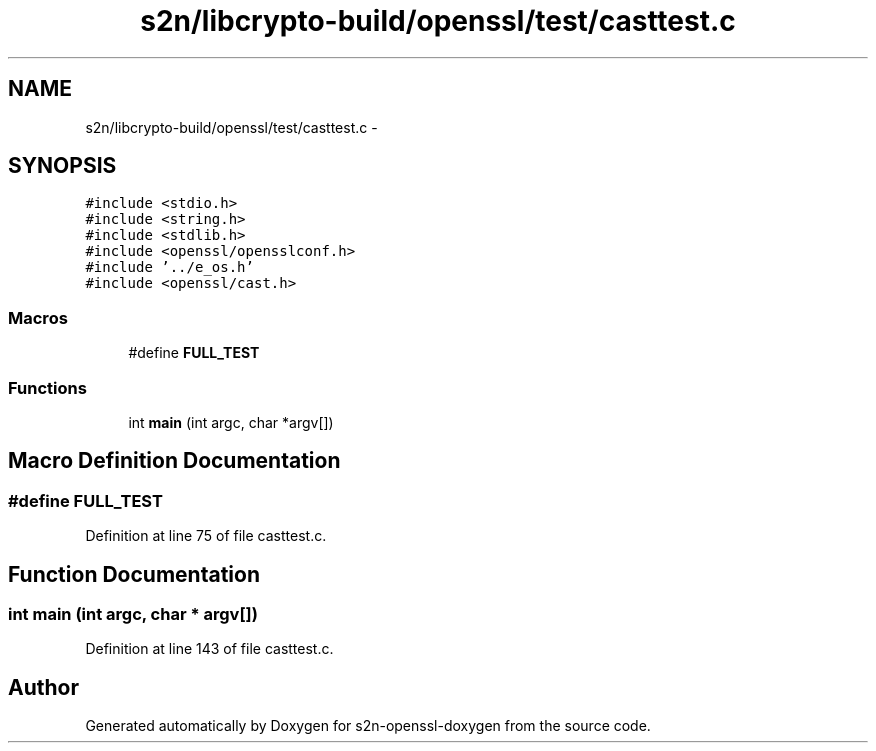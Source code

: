 .TH "s2n/libcrypto-build/openssl/test/casttest.c" 3 "Thu Jun 30 2016" "s2n-openssl-doxygen" \" -*- nroff -*-
.ad l
.nh
.SH NAME
s2n/libcrypto-build/openssl/test/casttest.c \- 
.SH SYNOPSIS
.br
.PP
\fC#include <stdio\&.h>\fP
.br
\fC#include <string\&.h>\fP
.br
\fC#include <stdlib\&.h>\fP
.br
\fC#include <openssl/opensslconf\&.h>\fP
.br
\fC#include '\&.\&./e_os\&.h'\fP
.br
\fC#include <openssl/cast\&.h>\fP
.br

.SS "Macros"

.in +1c
.ti -1c
.RI "#define \fBFULL_TEST\fP"
.br
.in -1c
.SS "Functions"

.in +1c
.ti -1c
.RI "int \fBmain\fP (int argc, char *argv[])"
.br
.in -1c
.SH "Macro Definition Documentation"
.PP 
.SS "#define FULL_TEST"

.PP
Definition at line 75 of file casttest\&.c\&.
.SH "Function Documentation"
.PP 
.SS "int main (int argc, char * argv[])"

.PP
Definition at line 143 of file casttest\&.c\&.
.SH "Author"
.PP 
Generated automatically by Doxygen for s2n-openssl-doxygen from the source code\&.
